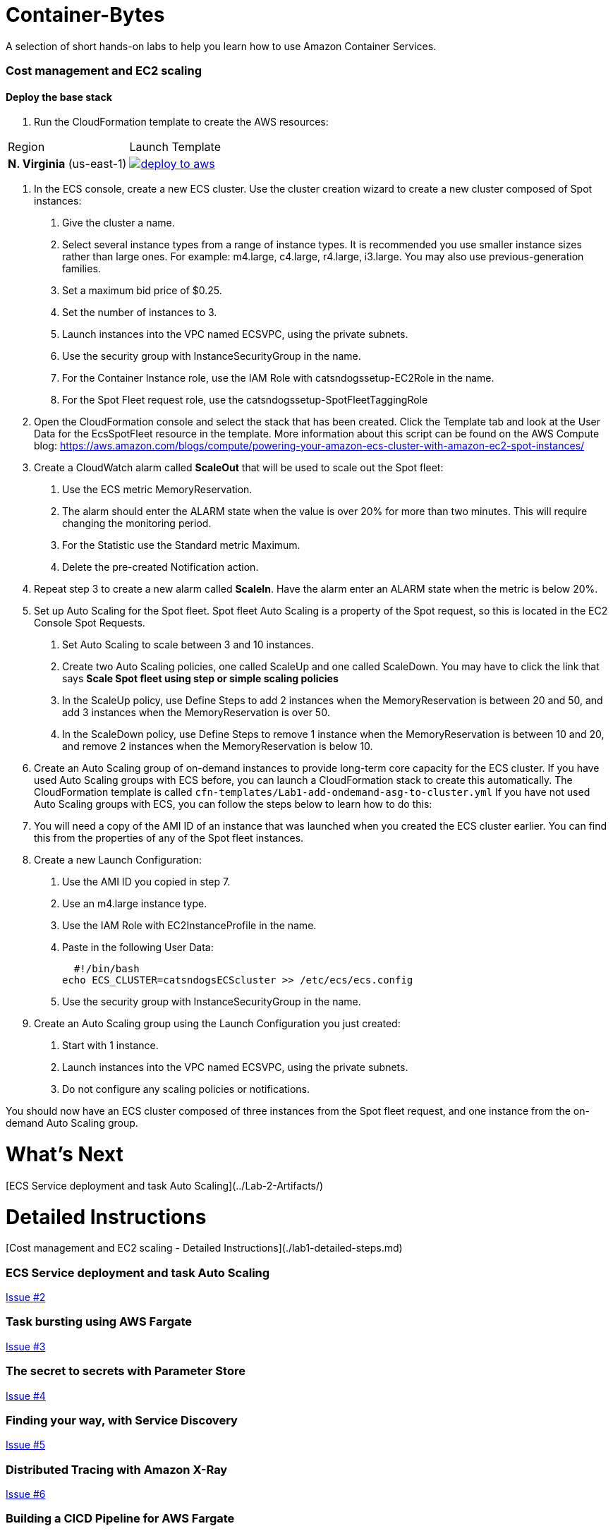 = Container-Bytes

:toc:

A selection of short hands-on labs to help you learn how to use Amazon Container Services.

=== Cost management and EC2 scaling

==== Deploy the base stack

. Run the CloudFormation template to create the AWS resources:

|===
|Region | Launch Template
| *N. Virginia* (us-east-1)
a| image::./images/deploy-to-aws.png[link=https://console.aws.amazon.com/cloudformation/home?region=us-east-1#/stacks/new?stackName=container-bytes-lab1&templateURL=https://s3.amazonaws.com/aws-microservices-deploy-options/infra.yaml]
|===

1. In the ECS console, create a new ECS cluster. Use the cluster creation wizard to create a new cluster composed of Spot instances:

    a.  Give the cluster a name.

   	b.	Select several instance types from a range of instance types. It is recommended you use smaller instance sizes rather than large ones. For example: m4.large, c4.large, r4.large, i3.large. You may also use previous-generation families.

   	c.	Set a maximum bid price of $0.25.

   	d.	Set the number of instances to 3.

   	e.	Launch instances into the VPC named ECSVPC, using the private subnets.

   	f.	Use the security group with InstanceSecurityGroup in the name.

   	g.	For the Container Instance role, use the IAM Role with catsndogssetup-EC2Role in the name.

   	h.	For the Spot Fleet request role, use the catsndogssetup-SpotFleetTaggingRole

2.	Open the CloudFormation console and select the stack that has been created. Click the Template tab and look at the User Data for the EcsSpotFleet resource in the template. More information about this script can be found on the AWS Compute blog: https://aws.amazon.com/blogs/compute/powering-your-amazon-ecs-cluster-with-amazon-ec2-spot-instances/

3.	Create a CloudWatch alarm called **ScaleOut** that will be used to scale out the Spot fleet:

   	a.	Use the ECS metric MemoryReservation.

   	b.	The alarm should enter the ALARM state when the value is over 20% for more than two minutes. This will require changing the monitoring period.

   	c.	For the Statistic use the Standard metric Maximum.

   	d.	Delete the pre-created Notification action.

4.	Repeat step 3 to create a new alarm called **ScaleIn**. Have the alarm enter an ALARM state when the metric is below 20%.

5.	Set up Auto Scaling for the Spot fleet. Spot fleet Auto Scaling is a property of the Spot request, so this is located in the EC2 Console Spot Requests.

   	a. Set Auto Scaling to scale between 3 and 10 instances.

   	b. Create two Auto Scaling policies, one called ScaleUp and one called ScaleDown. You may have to click the link that says *Scale Spot fleet using step or simple scaling policies*

   	c. In the ScaleUp policy, use Define Steps to add 2 instances when the MemoryReservation is between 20 and 50, and add 3 instances when the MemoryReservation is over 50.

   	d. In the ScaleDown policy, use Define Steps to remove 1 instance when the MemoryReservation is between 10 and 20, and remove 2 instances when the MemoryReservation is below 10.

6.	Create an Auto Scaling group of on-demand instances to provide long-term core capacity for the ECS cluster. If you have used Auto Scaling groups with ECS before, you can launch a CloudFormation stack to create this automatically. The CloudFormation template is called `cfn-templates/Lab1-add-ondemand-asg-to-cluster.yml` If you have not used Auto Scaling groups with ECS, you can follow the steps below to learn how to do this:

7.	You will need a copy of the AMI ID of an instance that was launched when you created the ECS cluster earlier. You can find this from the properties of any of the Spot fleet instances.

8.	Create a new Launch Configuration:

   	a.	Use the AMI ID you copied in step 7.

   	b.	Use an m4.large instance type.

   	c.	Use the IAM Role with EC2InstanceProfile in the name.

   	d.	Paste in the following User Data:
    
        #!/bin/bash
		    echo ECS_CLUSTER=catsndogsECScluster >> /etc/ecs/ecs.config
	  
    e. Use the security group with InstanceSecurityGroup in the name.

9.	Create an Auto Scaling group using the Launch Configuration you just created:

   	a.	Start with 1 instance.

   	b.	Launch instances into the VPC named ECSVPC, using the private subnets.

   	c.	Do not configure any scaling policies or notifications.

You should now have an ECS cluster composed of three instances from the Spot fleet request, and one instance from the on-demand Auto Scaling group.

# What's Next
[ECS Service deployment and task Auto Scaling](../Lab-2-Artifacts/)

# Detailed Instructions
[Cost management and EC2 scaling - Detailed Instructions](./lab1-detailed-steps.md)

=== ECS Service deployment and task Auto Scaling

https://github.com/MitchyBAwesome/container-bytes/issues/2[Issue #2]

=== Task bursting using AWS Fargate

https://github.com/MitchyBAwesome/container-bytes/issues/3[Issue #3]

=== The secret to secrets with Parameter Store

https://github.com/MitchyBAwesome/container-bytes/issues/4[Issue #4]

=== Finding your way, with Service Discovery

https://github.com/MitchyBAwesome/container-bytes/issues/5[Issue #5]

=== Distributed Tracing with Amazon X-Ray

https://github.com/MitchyBAwesome/container-bytes/issues/6[Issue #6]

=== Building a CICD Pipeline for AWS Fargate

https://github.com/MitchyBAwesome/container-bytes/issues/7[Issue #7]

=== Building a CICD Pipeline for AWS EKS

https://github.com/MitchyBAwesome/container-bytes/issues/7[Issue #7]

=== Building a CICD Pipeline for AWS ECS

https://github.com/MitchyBAwesome/container-bytes/issues/7[Issue #7]

=== Logging all the things with Amazon ECS 

https://github.com/MitchyBAwesome/container-bytes/issues/8[Issue #8]

=== Managing the Mesh with LinkerD and ECS

https://github.com/MitchyBAwesome/container-bytes/issues/9[Issue #9]


